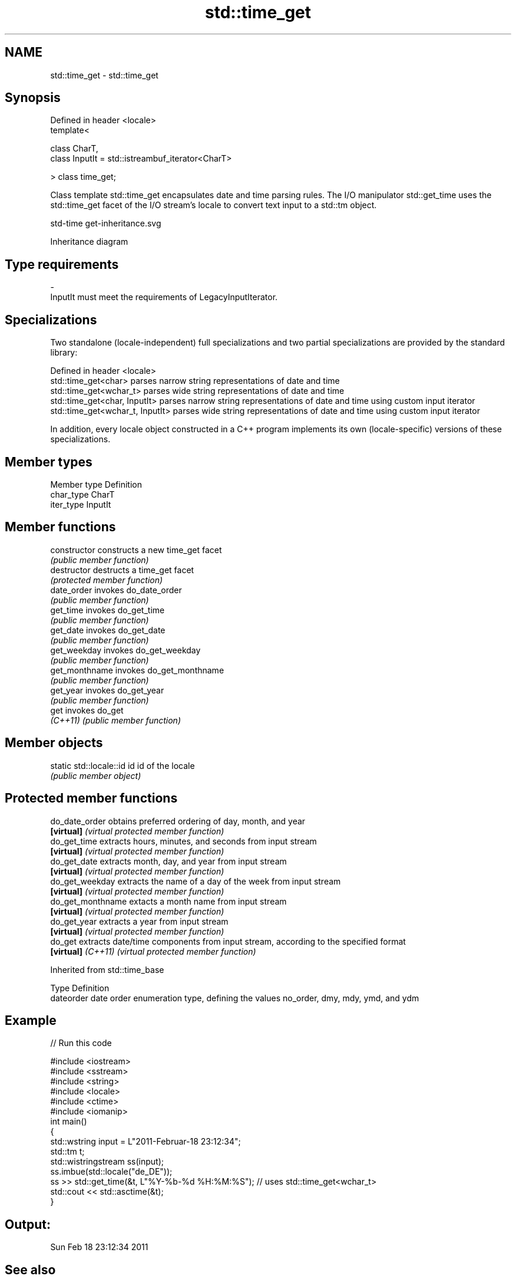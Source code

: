 .TH std::time_get 3 "2020.03.24" "http://cppreference.com" "C++ Standard Libary"
.SH NAME
std::time_get \- std::time_get

.SH Synopsis
   Defined in header <locale>
   template<

   class CharT,
   class InputIt = std::istreambuf_iterator<CharT>

   > class time_get;

   Class template std::time_get encapsulates date and time parsing rules. The I/O manipulator std::get_time uses the std::time_get facet of the I/O stream's locale to convert text input to a std::tm object.

   std-time get-inheritance.svg

                                                                                                                                                                                                                                                                                                                                                                                                                                                                                                                                                                                                                                                                                                                                                                                                                                                                                                                                                                                                                                                                                                                                                                                                                                                                                                                                                                                                                                                                                                                                                                                                                                                                                                                                                                                                                                                                                                                                                                                                                                                                                                                                                                                                                                                                                                                                                                                                                                                                                                                                                                                                                                                                                                                                                                                                                                                                                                                                                                                                                                                                                                                                                                                                                                                                                                                                                                                                                                                                                                                                                                                                                                                                                                                                                                                                                                                                                                                                                                                                                                                                                                                                                                                                                                                                                                                                                                                                                                                                                                                                                                                                                                                                                                                                                                                                                                                                                                                                                                                                                                                                                                                                                                                              Inheritance diagram

.SH Type requirements

   -
   InputIt must meet the requirements of LegacyInputIterator.

.SH Specializations

   Two standalone (locale-independent) full specializations and two partial specializations are provided by the standard library:

   Defined in header <locale>
   std::time_get<char>             parses narrow string representations of date and time
   std::time_get<wchar_t>          parses wide string representations of date and time
   std::time_get<char, InputIt>    parses narrow string representations of date and time using custom input iterator
   std::time_get<wchar_t, InputIt> parses wide string representations of date and time using custom input iterator

   In addition, every locale object constructed in a C++ program implements its own (locale-specific) versions of these specializations.

.SH Member types

   Member type Definition
   char_type   CharT
   iter_type   InputIt

.SH Member functions

   constructor   constructs a new time_get facet
                 \fI(public member function)\fP
   destructor    destructs a time_get facet
                 \fI(protected member function)\fP
   date_order    invokes do_date_order
                 \fI(public member function)\fP
   get_time      invokes do_get_time
                 \fI(public member function)\fP
   get_date      invokes do_get_date
                 \fI(public member function)\fP
   get_weekday   invokes do_get_weekday
                 \fI(public member function)\fP
   get_monthname invokes do_get_monthname
                 \fI(public member function)\fP
   get_year      invokes do_get_year
                 \fI(public member function)\fP
   get           invokes do_get
   \fI(C++11)\fP       \fI(public member function)\fP

.SH Member objects

   static std::locale::id id id of the locale
                             \fI(public member object)\fP

.SH Protected member functions

   do_date_order     obtains preferred ordering of day, month, and year
   \fB[virtual]\fP         \fI(virtual protected member function)\fP
   do_get_time       extracts hours, minutes, and seconds from input stream
   \fB[virtual]\fP         \fI(virtual protected member function)\fP
   do_get_date       extracts month, day, and year from input stream
   \fB[virtual]\fP         \fI(virtual protected member function)\fP
   do_get_weekday    extracts the name of a day of the week from input stream
   \fB[virtual]\fP         \fI(virtual protected member function)\fP
   do_get_monthname  extacts a month name from input stream
   \fB[virtual]\fP         \fI(virtual protected member function)\fP
   do_get_year       extracts a year from input stream
   \fB[virtual]\fP         \fI(virtual protected member function)\fP
   do_get            extracts date/time components from input stream, according to the specified format
   \fB[virtual]\fP \fI(C++11)\fP \fI(virtual protected member function)\fP

Inherited from std::time_base

   Type      Definition
   dateorder date order enumeration type, defining the values no_order, dmy, mdy, ymd, and ydm

.SH Example

   
// Run this code

 #include <iostream>
 #include <sstream>
 #include <string>
 #include <locale>
 #include <ctime>
 #include <iomanip>
 int main()
 {
     std::wstring input = L"2011-Februar-18 23:12:34";
     std::tm t;
     std::wistringstream ss(input);
     ss.imbue(std::locale("de_DE"));
     ss >> std::get_time(&t, L"%Y-%b-%d %H:%M:%S"); // uses std::time_get<wchar_t>
     std::cout << std::asctime(&t);
 }

.SH Output:

 Sun Feb 18 23:12:34 2011

.SH See also

   time_put formats contents of struct std::tm for output as character sequence
            \fI(class template)\fP
   get_time parses a date/time value of specified format
   \fI(C++11)\fP  \fI(function template)\fP
